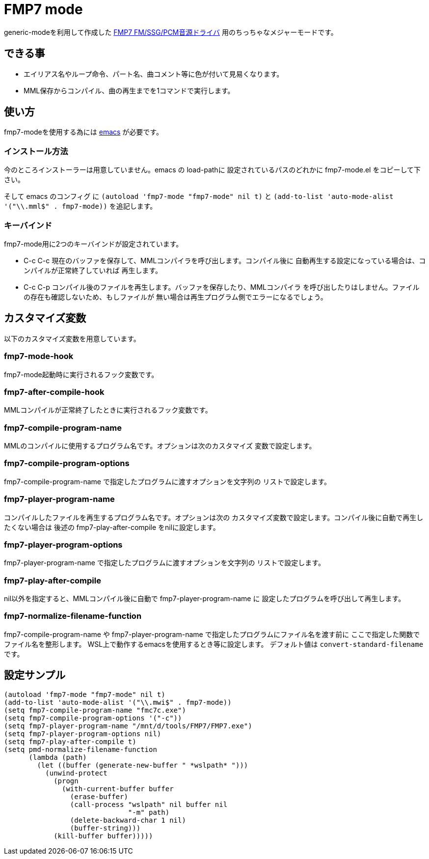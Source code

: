 = FMP7 mode

generic-modeを利用して作成した http://guu.fmp.jp/archives/493[FMP7 FM/SSG/PCM音源ドライバ]
用のちっちゃなメジャーモードです。

== できる事
* エイリアス名やループ命令、パート名、曲コメント等に色が付いて見易くなります。
* MML保存からコンパイル、曲の再生までを1コマンドで実行します。

== 使い方
fmp7-modeを使用する為には https://www.gnu.org/software/emacs/[emacs] が必要です。

=== インストール方法

今のところインストーラーは用意していません。emacs の load-pathに
設定されているパスのどれかに fmp7-mode.el をコピーして下さい。

そして emacs のコンフィグ に `(autoload 'fmp7-mode "fmp7-mode" nil t)` と
`(add-to-list 'auto-mode-alist '("\\.mml$" . fmp7-mode))` を追記します。

=== キーバインド

fmp7-mode用に2つのキーバインドが設定されています。

* C-c C-c  
現在のバッファを保存して、MMLコンパイラを呼び出します。コンパイル後に
自動再生する設定になっている場合は、コンパイルが正常終了していれば
再生します。
* C-c C-p
コンパイル後のファイルを再生します。バッファを保存したり、MMLコンパイラ
を呼び出したりはしません。ファイルの存在も確認しないため、もしファイルが
無い場合は再生プログラム側でエラーになるでしょう。

== カスタマイズ変数

以下のカスタマイズ変数を用意しています。

=== fmp7-mode-hook
fmp7-mode起動時に実行されるフック変数です。

=== fmp7-after-compile-hook
MMLコンパイルが正常終了したときに実行されるフック変数です。

=== fmp7-compile-program-name
MMLのコンパイルに使用するプログラム名です。オプションは次のカスタマイズ
変数で設定します。

=== fmp7-compile-program-options
fmp7-compile-program-name で指定したプログラムに渡すオプションを文字列の
リストで設定します。

=== fmp7-player-program-name
コンパイルしたファイルを再生するプログラム名です。オプションは次の
カスタマイズ変数で設定します。コンパイル後に自動で再生したくない場合は
後述の fmp7-play-after-compile をnilに設定します。

=== fmp7-player-program-options
fmp7-player-program-name で指定したプログラムに渡すオプションを文字列の
リストで設定します。

=== fmp7-play-after-compile
nil以外を指定すると、MMLコンパイル後に自動で fmp7-player-program-name に
設定したプログラムを呼び出して再生します。

=== fmp7-normalize-filename-function
fmp7-compile-program-name や fmp7-player-program-name で指定したプログラムにファイル名を渡す前に
ここで指定した関数でファイル名を整形します。
WSL上で動作するemacsを使用するとき等に設定します。
デフォルト値は `convert-standard-filename` です。

== 設定サンプル

----
(autoload 'fmp7-mode "fmp7-mode" nil t)
(add-to-list 'auto-mode-alist '("\\.mwi$" . fmp7-mode))
(setq fmp7-compile-program-name "fmc7c.exe")
(setq fmp7-compile-program-options '("-c"))
(setq fmp7-player-program-name "/mnt/d/tools/FMP7/FMP7.exe")
(setq fmp7-player-program-options nil)
(setq fmp7-play-after-compile t)
(setq pmd-normalize-filename-function
      (lambda (path)
        (let ((buffer (generate-new-buffer " *wslpath* ")))
          (unwind-protect
            (progn
              (with-current-buffer buffer
                (erase-buffer)
                (call-process "wslpath" nil buffer nil
                              "-m" path)
                (delete-backward-char 1 nil)
                (buffer-string)))
            (kill-buffer buffer)))))
----
